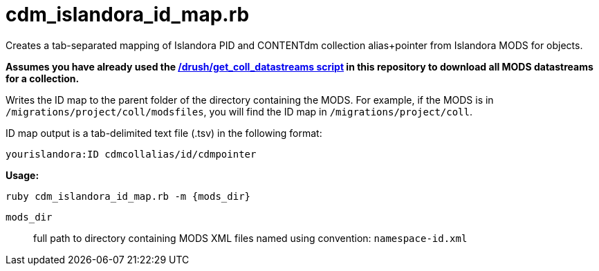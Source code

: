 = cdm_islandora_id_map.rb

Creates a tab-separated mapping of Islandora PID and CONTENTdm collection alias+pointer from Islandora MODS for objects.

*Assumes you have already used the https://github.com/lyrasis/islandora-data-tools/tree/master/drush/get_coll_datastreams[/drush/get_coll_datastreams script] in this repository to download all MODS datastreams for a collection.*

Writes the ID map to the parent folder of the directory containing the MODS. For example, if the MODS is in `/migrations/project/coll/modsfiles`, you will find the ID map in `/migrations/project/coll`.

ID map output is a tab-delimited text file (.tsv) in the following format:

`yourislandora:ID	cdmcollalias/id/cdmpointer`

*Usage:*

`ruby cdm_islandora_id_map.rb -m {mods_dir}`

`mods_dir`:: full path to directory containing MODS XML files named using convention: `namespace-id.xml`

